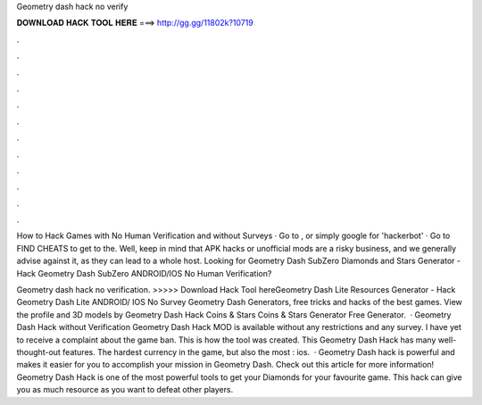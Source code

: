 Geometry dash hack no verify



𝐃𝐎𝐖𝐍𝐋𝐎𝐀𝐃 𝐇𝐀𝐂𝐊 𝐓𝐎𝐎𝐋 𝐇𝐄𝐑𝐄 ===> http://gg.gg/11802k?10719



.



.



.



.



.



.



.



.



.



.



.



.

How to Hack Games with No Human Verification and without Surveys · Go to , or simply google for 'hackerbot' · Go to FIND CHEATS to get to the. Well, keep in mind that APK hacks or unofficial mods are a risky business, and we generally advise against it, as they can lead to a whole host. Looking for Geometry Dash SubZero Diamonds and Stars Generator - Hack Geometry Dash SubZero ANDROID/IOS No Human Verification?

Geometry dash hack no verification. >>>>> Download Hack Tool hereGeometry Dash Lite Resources Generator - Hack Geometry Dash Lite ANDROID/ IOS No Survey Geometry Dash Generators, free tricks and hacks of the best games. View the profile and 3D models by Geometry Dash Hack Coins & Stars Coins & Stars Generator Free Generator.  · Geometry Dash Hack without Verification Geometry Dash Hack MOD is available without any restrictions and any survey. I have yet to receive a complaint about the game ban. This is how the tool was created. This Geometry Dash Hack has many well-thought-out features. The hardest currency in the game, but also the most : ios.  · Geometry Dash hack is powerful and makes it easier for you to accomplish your mission in Geometry Dash. Check out this article for more information! Geometry Dash Hack is one of the most powerful tools to get your Diamonds for your favourite game. This hack can give you as much resource as you want to defeat other players.
